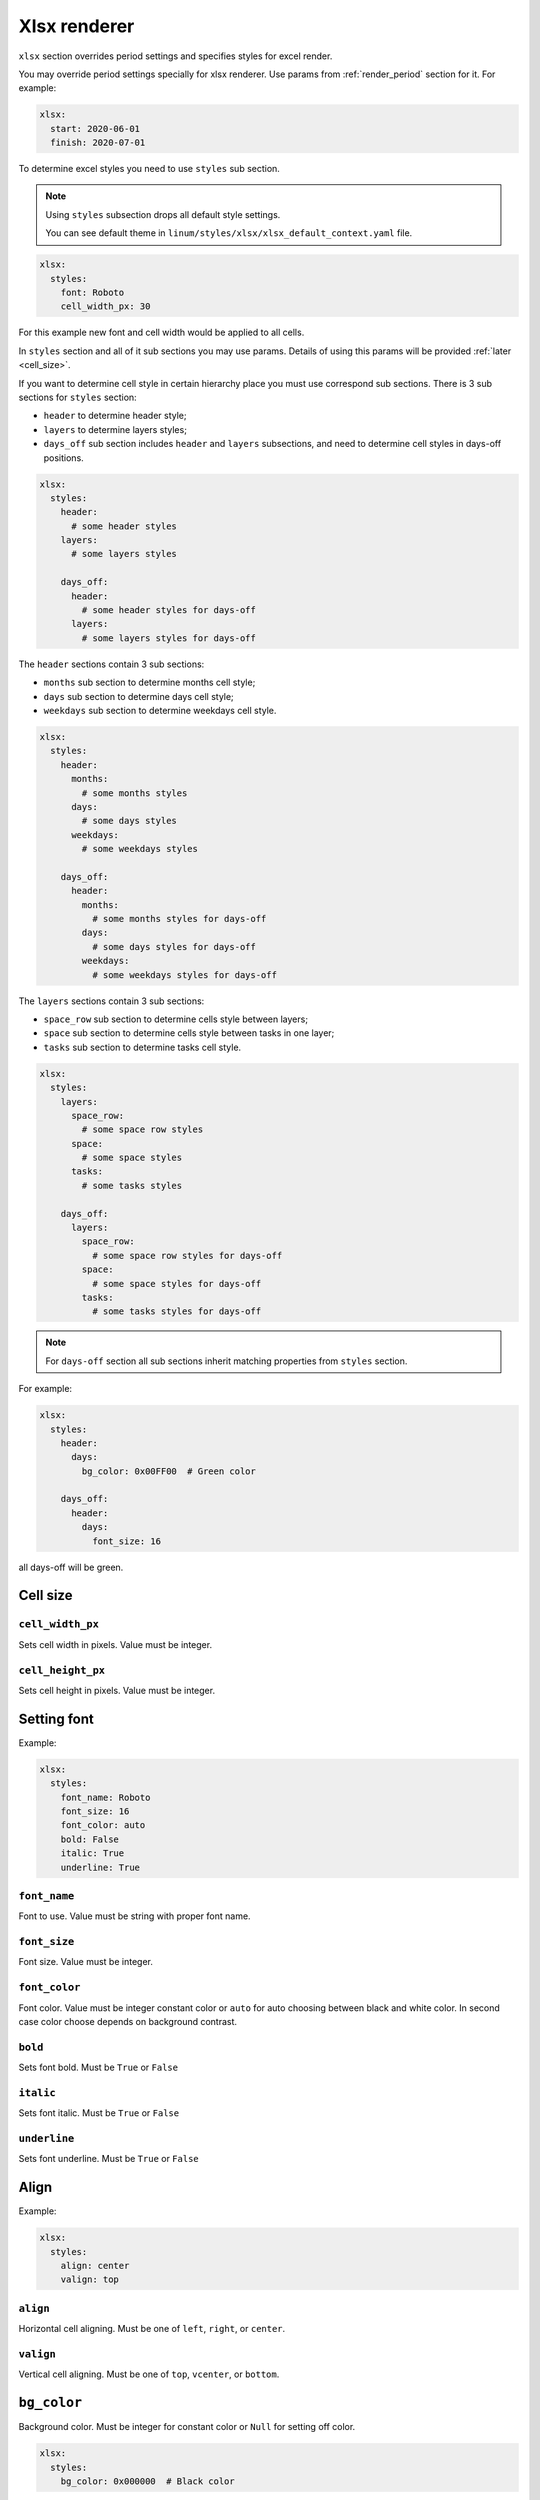 =============
Xlsx renderer
=============

``xlsx`` section overrides period settings and specifies
styles for excel render.

You may override period settings specially for xlsx renderer.
Use params from :ref:`render_period` section for it. For example:

.. code-block:: yaml

   xlsx:
     start: 2020-06-01
     finish: 2020-07-01

To determine excel styles you need to use ``styles`` sub section.

.. note::

   Using ``styles`` subsection drops all default style settings.

   You can see default theme in ``linum/styles/xlsx/xlsx_default_context.yaml`` file.

.. code-block:: yaml

   xlsx:
     styles:
       font: Roboto
       cell_width_px: 30

For this example new font and cell width would be applied to all cells.

In ``styles`` section and all of it sub sections you may use params.
Details of using this params will be provided :ref:`later <cell_size>`.

If you want to determine cell style in certain hierarchy place
you must use correspond sub sections.
There is 3 sub sections for ``styles`` section:

- ``header`` to determine header style;

- ``layers`` to determine layers styles;

- ``days_off`` sub section includes ``header`` and ``layers`` subsections,
  and need to determine cell styles in days-off positions.

.. code-block:: yaml

   xlsx:
     styles:
       header:
         # some header styles
       layers:
         # some layers styles

       days_off:
         header:
           # some header styles for days-off
         layers:
           # some layers styles for days-off

The ``header`` sections contain 3 sub sections:

- ``months`` sub section to determine months cell style;

- ``days`` sub section to determine days cell style;

- ``weekdays`` sub section to determine weekdays cell style.

.. code-block:: yaml

   xlsx:
     styles:
       header:
         months:
           # some months styles
         days:
           # some days styles
         weekdays:
           # some weekdays styles

       days_off:
         header:
           months:
             # some months styles for days-off
           days:
             # some days styles for days-off
           weekdays:
             # some weekdays styles for days-off

The ``layers`` sections contain 3 sub sections:

- ``space_row`` sub section to determine cells style between layers;

- ``space`` sub section to determine cells style between tasks in one layer;

- ``tasks`` sub section to determine tasks cell style.

.. code-block:: yaml

   xlsx:
     styles:
       layers:
         space_row:
           # some space row styles
         space:
           # some space styles
         tasks:
           # some tasks styles

       days_off:
         layers:
           space_row:
             # some space row styles for days-off
           space:
             # some space styles for days-off
           tasks:
             # some tasks styles for days-off

.. note:: For ``days-off`` section all sub sections inherit matching properties
   from ``styles`` section.

For example:

.. code-block:: yaml

   xlsx:
     styles:
       header:
         days:
           bg_color: 0x00FF00  # Green color

       days_off:
         header:
           days:
             font_size: 16

all days-off will be green.


.. _cell_size:

*********
Cell size
*********

``cell_width_px``
=================

Sets cell width in pixels. Value must be integer.


``cell_height_px``
==================

Sets cell height in pixels. Value must be integer.


************
Setting font
************

Example:

.. code-block:: yaml

   xlsx:
     styles:
       font_name: Roboto
       font_size: 16
       font_color: auto
       bold: False
       italic: True
       underline: True


``font_name``
=============

Font to use. Value must be string with proper font name.


``font_size``
=============


Font size. Value must be integer.


``font_color``
==============

Font color. Value must be integer constant color
or ``auto`` for auto choosing between black and white color.
In second case color choose depends on background contrast.


``bold``
========

Sets font bold. Must be ``True`` or ``False``


``italic``
==========

Sets font italic. Must be ``True`` or ``False``


``underline``
=============

Sets font underline. Must be ``True`` or ``False``



*****
Align
*****

Example:

.. code-block:: yaml

   xlsx:
     styles:
       align: center
       valign: top


``align``
=========

Horizontal cell aligning. Must be one of ``left``, ``right``, or ``center``.


``valign``
==========

Vertical cell aligning. Must be one of ``top``, ``vcenter``, or ``bottom``.


************
``bg_color``
************

Background color. Must be integer for constant color or ``Null`` for setting off color.

.. code-block:: yaml

   xlsx:
     styles:
       bg_color: 0x000000  # Black color


********
Blackout
********

Blackout is changing color mixing it with solid black with
``blackout_value`` percents opacity.
Blackout changes background color and border colors.

Example:

.. code-block:: yaml

   xlsx:
     styles:
       use_blackout: True
       blackout_value: 0.12


``use_blackout``
================

Sets blackout for cell. Must be ``True`` or ``False``.


``blackout_value``
==================

Blackout value. Value must be in percents (float value between 0.0 and 1.0).


.. _cell_borders:

************
Cell borders
************

A cell border is comprised of a border on the bottom, top, left and right.

The following shows the border styles:

+-------+---------------+--------+
| index | description   | weight |
+=======+===============+========+
|     0 | None          | 0      |
+-------+---------------+--------+
|     1 | Continuous    | 1      |
+-------+---------------+--------+
|     2 | Continuous    | 2      |
+-------+---------------+--------+
|     3 | Dash          | 1      |
+-------+---------------+--------+
|     4 | Dot           | 1      |
+-------+---------------+--------+
|     5 | Continuous    | 3      |
+-------+---------------+--------+
|     6 | Double        | 3      |
+-------+---------------+--------+
|     7 | Continuous    | 0      |
+-------+---------------+--------+
|     8 | Dash          | 2      |
+-------+---------------+--------+
|     9 | Dash Dot      | 1      |
+-------+---------------+--------+
|    10 | Dash Dot      | 2      |
+-------+---------------+--------+
|    11 | Dash Dot Dash | 1      |
+-------+---------------+--------+
|    12 | Dash Dot Dash | 2      |
+-------+---------------+--------+
|    13 | SlantDash Dot | 2      |
+-------+---------------+--------+

Use index integer value to set border, or ``Null`` to deactivate border style.

Example:

.. code-block:: yaml

   xlsx:
     styles:
       left: 0
       right: 1
       top: Null
       bottom: 10


``left``
========

Left border style. See style values here: :ref:`cell_borders`.


``right``
=========

Right border style. See style values here: :ref:`cell_borders`.


``top``
=======

Top border style. See style values here: :ref:`cell_borders`.


``bottom``
==========

Bottom border style. See style values here: :ref:`cell_borders`.


.. _border_colors:

*************
Border colors
*************

To set border color use hex rgb integer values or ``blackout`` keyword.
In second case border color is equal cell background color with blackout.

Example:

.. code-block:: yaml

   xlsx:
     styles:
       left_color: 0x000000  # Black color
       right_color: 0xFF0000  # Red color
       top_color: 0x0000FF  # Blue color
       bottom_color: blackout


``left_color``
==============

Color for left border. See possible values here: :ref:`border_colors`.


``right_color``
===============

Color for right border. See possible values here: :ref:`border_colors`.


``top_color``
=============

Color for top border. See possible values here: :ref:`border_colors`.


``bottom_color``
================

Color for bottom border. See possible values here: :ref:`border_colors`.
